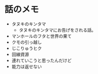 #+OPTIONS: toc:nil
#+OPTIONS: \n:t

* 話のメモ
  - タヌキのキンタマ
    + タヌキのキンタマにお告げをされる話。
  - マンホールのフタと世界の果て
  - クモの引っ越し
  - じこりゅうヒク
  - 回線資源
  - 連れていこうと思ったんだけど
  - 能力は返せない
